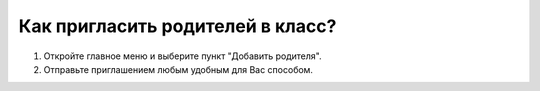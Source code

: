 Как пригласить родителей в класс?
---------------------------------

.. image:: ../_images/02-our-class/2.png 

\

.. image:: ../_images/02-our-class/3.png  

1. Откройте главное меню и выберите пункт "Добавить родителя".

2. Отправьте приглашением любым удобным для Вас способом.

